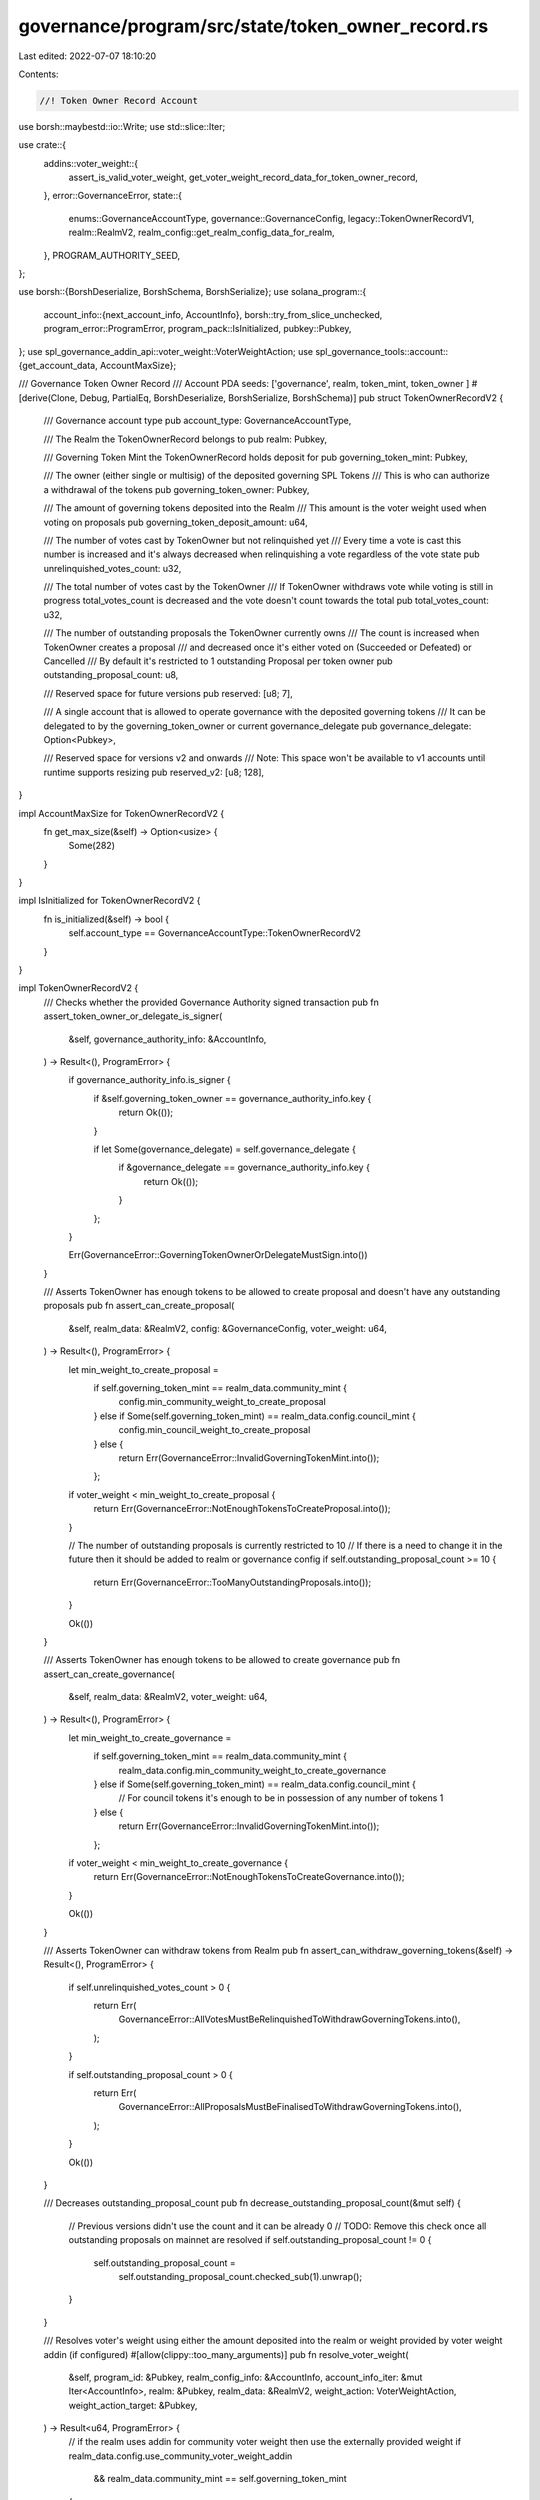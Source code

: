 governance/program/src/state/token_owner_record.rs
==================================================

Last edited: 2022-07-07 18:10:20

Contents:

.. code-block:: rs

    //! Token Owner Record Account

use borsh::maybestd::io::Write;
use std::slice::Iter;

use crate::{
    addins::voter_weight::{
        assert_is_valid_voter_weight, get_voter_weight_record_data_for_token_owner_record,
    },
    error::GovernanceError,
    state::{
        enums::GovernanceAccountType, governance::GovernanceConfig, legacy::TokenOwnerRecordV1,
        realm::RealmV2, realm_config::get_realm_config_data_for_realm,
    },
    PROGRAM_AUTHORITY_SEED,
};

use borsh::{BorshDeserialize, BorshSchema, BorshSerialize};
use solana_program::{
    account_info::{next_account_info, AccountInfo},
    borsh::try_from_slice_unchecked,
    program_error::ProgramError,
    program_pack::IsInitialized,
    pubkey::Pubkey,
};
use spl_governance_addin_api::voter_weight::VoterWeightAction;
use spl_governance_tools::account::{get_account_data, AccountMaxSize};

/// Governance Token Owner Record
/// Account PDA seeds: ['governance', realm, token_mint, token_owner ]
#[derive(Clone, Debug, PartialEq, BorshDeserialize, BorshSerialize, BorshSchema)]
pub struct TokenOwnerRecordV2 {
    /// Governance account type
    pub account_type: GovernanceAccountType,

    /// The Realm the TokenOwnerRecord belongs to
    pub realm: Pubkey,

    /// Governing Token Mint the TokenOwnerRecord holds deposit for
    pub governing_token_mint: Pubkey,

    /// The owner (either single or multisig) of the deposited governing SPL Tokens
    /// This is who can authorize a withdrawal of the tokens
    pub governing_token_owner: Pubkey,

    /// The amount of governing tokens deposited into the Realm
    /// This amount is the voter weight used when voting on proposals
    pub governing_token_deposit_amount: u64,

    /// The number of votes cast by TokenOwner but not relinquished yet
    /// Every time a vote is cast this number is increased and it's always decreased when relinquishing a vote regardless of the vote state
    pub unrelinquished_votes_count: u32,

    /// The total number of votes cast by the TokenOwner
    /// If TokenOwner withdraws vote while voting is still in progress total_votes_count is decreased  and the vote doesn't count towards the total
    pub total_votes_count: u32,

    /// The number of outstanding proposals the TokenOwner currently owns
    /// The count is increased when TokenOwner creates a proposal
    /// and decreased  once it's either voted on (Succeeded or Defeated) or Cancelled
    /// By default it's restricted to 1 outstanding Proposal per token owner
    pub outstanding_proposal_count: u8,

    /// Reserved space for future versions
    pub reserved: [u8; 7],

    /// A single account that is allowed to operate governance with the deposited governing tokens
    /// It can be delegated to by the governing_token_owner or current governance_delegate
    pub governance_delegate: Option<Pubkey>,

    /// Reserved space for versions v2 and onwards
    /// Note: This space won't be available to v1 accounts until runtime supports resizing
    pub reserved_v2: [u8; 128],
}

impl AccountMaxSize for TokenOwnerRecordV2 {
    fn get_max_size(&self) -> Option<usize> {
        Some(282)
    }
}

impl IsInitialized for TokenOwnerRecordV2 {
    fn is_initialized(&self) -> bool {
        self.account_type == GovernanceAccountType::TokenOwnerRecordV2
    }
}

impl TokenOwnerRecordV2 {
    /// Checks whether the provided Governance Authority signed transaction
    pub fn assert_token_owner_or_delegate_is_signer(
        &self,
        governance_authority_info: &AccountInfo,
    ) -> Result<(), ProgramError> {
        if governance_authority_info.is_signer {
            if &self.governing_token_owner == governance_authority_info.key {
                return Ok(());
            }

            if let Some(governance_delegate) = self.governance_delegate {
                if &governance_delegate == governance_authority_info.key {
                    return Ok(());
                }
            };
        }

        Err(GovernanceError::GoverningTokenOwnerOrDelegateMustSign.into())
    }

    /// Asserts TokenOwner has enough tokens to be allowed to create proposal and doesn't have any outstanding proposals
    pub fn assert_can_create_proposal(
        &self,
        realm_data: &RealmV2,
        config: &GovernanceConfig,
        voter_weight: u64,
    ) -> Result<(), ProgramError> {
        let min_weight_to_create_proposal =
            if self.governing_token_mint == realm_data.community_mint {
                config.min_community_weight_to_create_proposal
            } else if Some(self.governing_token_mint) == realm_data.config.council_mint {
                config.min_council_weight_to_create_proposal
            } else {
                return Err(GovernanceError::InvalidGoverningTokenMint.into());
            };

        if voter_weight < min_weight_to_create_proposal {
            return Err(GovernanceError::NotEnoughTokensToCreateProposal.into());
        }

        // The number of outstanding proposals is currently restricted to 10
        // If there is a need to change it in the future then it should be added to realm or governance config
        if self.outstanding_proposal_count >= 10 {
            return Err(GovernanceError::TooManyOutstandingProposals.into());
        }

        Ok(())
    }

    /// Asserts TokenOwner has enough tokens to be allowed to create governance
    pub fn assert_can_create_governance(
        &self,
        realm_data: &RealmV2,
        voter_weight: u64,
    ) -> Result<(), ProgramError> {
        let min_weight_to_create_governance =
            if self.governing_token_mint == realm_data.community_mint {
                realm_data.config.min_community_weight_to_create_governance
            } else if Some(self.governing_token_mint) == realm_data.config.council_mint {
                // For council tokens it's enough to be in possession of any number of tokens
                1
            } else {
                return Err(GovernanceError::InvalidGoverningTokenMint.into());
            };

        if voter_weight < min_weight_to_create_governance {
            return Err(GovernanceError::NotEnoughTokensToCreateGovernance.into());
        }

        Ok(())
    }

    /// Asserts TokenOwner can withdraw tokens from Realm
    pub fn assert_can_withdraw_governing_tokens(&self) -> Result<(), ProgramError> {
        if self.unrelinquished_votes_count > 0 {
            return Err(
                GovernanceError::AllVotesMustBeRelinquishedToWithdrawGoverningTokens.into(),
            );
        }

        if self.outstanding_proposal_count > 0 {
            return Err(
                GovernanceError::AllProposalsMustBeFinalisedToWithdrawGoverningTokens.into(),
            );
        }

        Ok(())
    }

    /// Decreases outstanding_proposal_count
    pub fn decrease_outstanding_proposal_count(&mut self) {
        // Previous versions didn't use the count and it can be already 0
        // TODO: Remove this check once all outstanding proposals on mainnet are resolved
        if self.outstanding_proposal_count != 0 {
            self.outstanding_proposal_count =
                self.outstanding_proposal_count.checked_sub(1).unwrap();
        }
    }

    /// Resolves voter's weight using either the amount deposited into the realm or weight provided by voter weight addin (if configured)
    #[allow(clippy::too_many_arguments)]
    pub fn resolve_voter_weight(
        &self,
        program_id: &Pubkey,
        realm_config_info: &AccountInfo,
        account_info_iter: &mut Iter<AccountInfo>,
        realm: &Pubkey,
        realm_data: &RealmV2,
        weight_action: VoterWeightAction,
        weight_action_target: &Pubkey,
    ) -> Result<u64, ProgramError> {
        // if the realm uses addin for community voter weight then use the externally provided weight
        if realm_data.config.use_community_voter_weight_addin
            && realm_data.community_mint == self.governing_token_mint
        {
            let voter_weight_record_info = next_account_info(account_info_iter)?;

            let realm_config_data =
                get_realm_config_data_for_realm(program_id, realm_config_info, realm)?;

            let voter_weight_record_data = get_voter_weight_record_data_for_token_owner_record(
                &realm_config_data.community_voter_weight_addin.unwrap(),
                voter_weight_record_info,
                self,
            )?;

            assert_is_valid_voter_weight(
                &voter_weight_record_data,
                weight_action,
                weight_action_target,
            )?;

            Ok(voter_weight_record_data.voter_weight)
        } else {
            Ok(self.governing_token_deposit_amount)
        }
    }

    /// Serializes account into the target buffer
    pub fn serialize<W: Write>(self, writer: &mut W) -> Result<(), ProgramError> {
        if self.account_type == GovernanceAccountType::TokenOwnerRecordV2 {
            BorshSerialize::serialize(&self, writer)?
        } else if self.account_type == GovernanceAccountType::TokenOwnerRecordV1 {
            // V1 account can't be resized and we have to translate it back to the original format

            // If reserved_v2 is used it must be individually asses for v1 backward compatibility impact
            if self.reserved_v2 != [0; 128] {
                panic!("Extended data not supported by TokenOwnerRecordV1")
            }

            let token_owner_record_data_v1 = TokenOwnerRecordV1 {
                account_type: self.account_type,
                realm: self.realm,
                governing_token_mint: self.governing_token_mint,
                governing_token_owner: self.governing_token_owner,
                governing_token_deposit_amount: self.governing_token_deposit_amount,
                unrelinquished_votes_count: self.unrelinquished_votes_count,
                total_votes_count: self.total_votes_count,
                outstanding_proposal_count: self.outstanding_proposal_count,
                reserved: self.reserved,
                governance_delegate: self.governance_delegate,
            };

            BorshSerialize::serialize(&token_owner_record_data_v1, writer)?;
        }

        Ok(())
    }
}

/// Returns TokenOwnerRecord PDA address
pub fn get_token_owner_record_address(
    program_id: &Pubkey,
    realm: &Pubkey,
    governing_token_mint: &Pubkey,
    governing_token_owner: &Pubkey,
) -> Pubkey {
    Pubkey::find_program_address(
        &get_token_owner_record_address_seeds(realm, governing_token_mint, governing_token_owner),
        program_id,
    )
    .0
}

/// Returns TokenOwnerRecord PDA seeds
pub fn get_token_owner_record_address_seeds<'a>(
    realm: &'a Pubkey,
    governing_token_mint: &'a Pubkey,
    governing_token_owner: &'a Pubkey,
) -> [&'a [u8]; 4] {
    [
        PROGRAM_AUTHORITY_SEED,
        realm.as_ref(),
        governing_token_mint.as_ref(),
        governing_token_owner.as_ref(),
    ]
}

/// Deserializes TokenOwnerRecord account and checks owner program
pub fn get_token_owner_record_data(
    program_id: &Pubkey,
    token_owner_record_info: &AccountInfo,
) -> Result<TokenOwnerRecordV2, ProgramError> {
    let account_type: GovernanceAccountType =
        try_from_slice_unchecked(&token_owner_record_info.data.borrow())?;

    // If the account is V1 version then translate to V2
    if account_type == GovernanceAccountType::TokenOwnerRecordV1 {
        let token_owner_record_data_v1 =
            get_account_data::<TokenOwnerRecordV1>(program_id, token_owner_record_info)?;

        return Ok(TokenOwnerRecordV2 {
            account_type,

            realm: token_owner_record_data_v1.realm,
            governing_token_mint: token_owner_record_data_v1.governing_token_mint,
            governing_token_owner: token_owner_record_data_v1.governing_token_owner,
            governing_token_deposit_amount: token_owner_record_data_v1
                .governing_token_deposit_amount,
            unrelinquished_votes_count: token_owner_record_data_v1.unrelinquished_votes_count,
            total_votes_count: token_owner_record_data_v1.total_votes_count,
            outstanding_proposal_count: token_owner_record_data_v1.outstanding_proposal_count,
            reserved: token_owner_record_data_v1.reserved,
            governance_delegate: token_owner_record_data_v1.governance_delegate,

            // Add the extra reserved_v2 padding
            reserved_v2: [0; 128],
        });
    }

    get_account_data::<TokenOwnerRecordV2>(program_id, token_owner_record_info)
}

/// Deserializes TokenOwnerRecord account and checks its PDA against the provided seeds
pub fn get_token_owner_record_data_for_seeds(
    program_id: &Pubkey,
    token_owner_record_info: &AccountInfo,
    token_owner_record_seeds: &[&[u8]],
) -> Result<TokenOwnerRecordV2, ProgramError> {
    let (token_owner_record_address, _) =
        Pubkey::find_program_address(token_owner_record_seeds, program_id);

    if token_owner_record_address != *token_owner_record_info.key {
        return Err(GovernanceError::InvalidTokenOwnerRecordAccountAddress.into());
    }

    get_token_owner_record_data(program_id, token_owner_record_info)
}

/// Deserializes TokenOwnerRecord account and asserts it belongs to the given realm
pub fn get_token_owner_record_data_for_realm(
    program_id: &Pubkey,
    token_owner_record_info: &AccountInfo,
    realm: &Pubkey,
) -> Result<TokenOwnerRecordV2, ProgramError> {
    let token_owner_record_data = get_token_owner_record_data(program_id, token_owner_record_info)?;

    if token_owner_record_data.realm != *realm {
        return Err(GovernanceError::InvalidRealmForTokenOwnerRecord.into());
    }

    Ok(token_owner_record_data)
}

/// Deserializes TokenOwnerRecord account and  asserts it belongs to the given realm and is for the given governing mint
pub fn get_token_owner_record_data_for_realm_and_governing_mint(
    program_id: &Pubkey,
    token_owner_record_info: &AccountInfo,
    realm: &Pubkey,
    governing_token_mint: &Pubkey,
) -> Result<TokenOwnerRecordV2, ProgramError> {
    let token_owner_record_data =
        get_token_owner_record_data_for_realm(program_id, token_owner_record_info, realm)?;

    if token_owner_record_data.governing_token_mint != *governing_token_mint {
        return Err(GovernanceError::InvalidGoverningMintForTokenOwnerRecord.into());
    }

    Ok(token_owner_record_data)
}

///  Deserializes TokenOwnerRecord account and checks its address is the give proposal_owner
pub fn get_token_owner_record_data_for_proposal_owner(
    program_id: &Pubkey,
    token_owner_record_info: &AccountInfo,
    proposal_owner: &Pubkey,
) -> Result<TokenOwnerRecordV2, ProgramError> {
    if token_owner_record_info.key != proposal_owner {
        return Err(GovernanceError::InvalidProposalOwnerAccount.into());
    }

    get_token_owner_record_data(program_id, token_owner_record_info)
}

#[cfg(test)]
mod test {
    use solana_program::borsh::get_packed_len;

    use super::*;

    #[test]
    fn test_max_size() {
        let token_owner_record = TokenOwnerRecordV2 {
            account_type: GovernanceAccountType::TokenOwnerRecordV2,
            realm: Pubkey::new_unique(),
            governing_token_mint: Pubkey::new_unique(),
            governing_token_owner: Pubkey::new_unique(),
            governing_token_deposit_amount: 10,
            governance_delegate: Some(Pubkey::new_unique()),
            unrelinquished_votes_count: 1,
            total_votes_count: 1,
            outstanding_proposal_count: 1,
            reserved: [0; 7],
            reserved_v2: [0; 128],
        };

        let size = get_packed_len::<TokenOwnerRecordV2>();

        assert_eq!(token_owner_record.get_max_size(), Some(size));
    }
}


